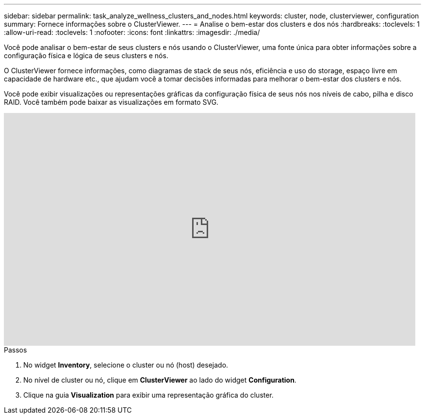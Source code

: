 ---
sidebar: sidebar 
permalink: task_analyze_wellness_clusters_and_nodes.html 
keywords: cluster, node, clusterviewer, configuration 
summary: Fornece informações sobre o ClusterViewer. 
---
= Analise o bem-estar dos clusters e dos nós
:hardbreaks:
:toclevels: 1
:allow-uri-read: 
:toclevels: 1
:nofooter: 
:icons: font
:linkattrs: 
:imagesdir: ./media/


[role="lead"]
Você pode analisar o bem-estar de seus clusters e nós usando o ClusterViewer, uma fonte única para obter informações sobre a configuração física e lógica de seus clusters e nós.

O ClusterViewer fornece informações, como diagramas de stack de seus nós, eficiência e uso do storage, espaço livre em capacidade de hardware etc., que ajudam você a tomar decisões informadas para melhorar o bem-estar dos clusters e nós.

Você pode exibir visualizações ou representações gráficas da configuração física de seus nós nos níveis de cabo, pilha e disco RAID. Você também pode baixar as visualizações em formato SVG.

video::FVbb2bbIY9E[youtube,width=848,height=480]
.Passos
. No widget *Inventory*, selecione o cluster ou nó (host) desejado.
. No nível de cluster ou nó, clique em *ClusterViewer* ao lado do widget *Configuration*.
. Clique na guia *Visualization* para exibir uma representação gráfica do cluster.

